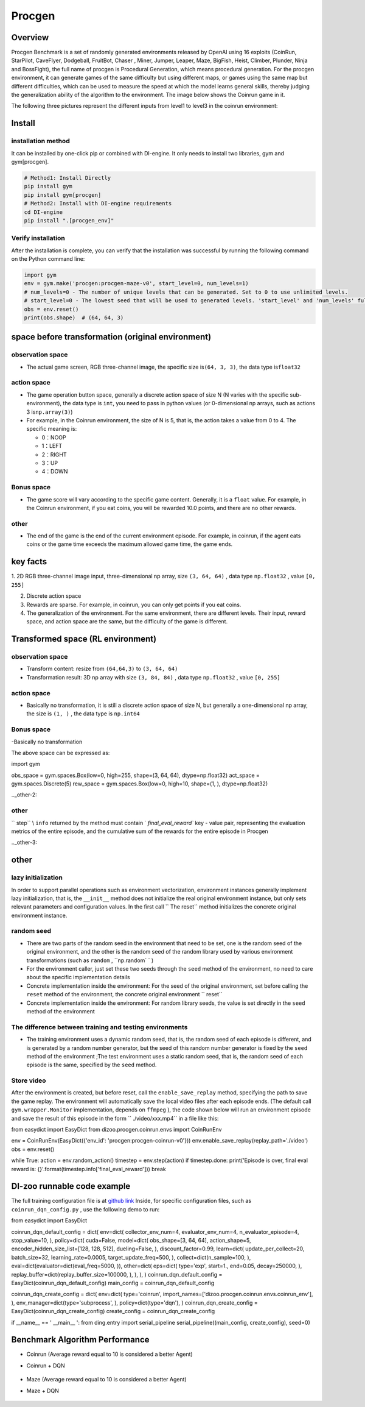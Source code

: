 Procgen
~~~~~~~

Overview
=======

Procgen Benchmark is a set of randomly generated environments released by OpenAI using 16 exploits (CoinRun, StarPilot, CaveFlyer, Dodgeball, FruitBot, Chaser
, Miner, Jumper, Leaper, Maze, BigFish, Heist, Climber, Plunder, Ninja and BossFight), the full name of procgen is Procedural Generation, which means procedural generation. For the procgen environment, it can generate games of the same difficulty but using different maps, or games using the same map but different difficulties, which can be used to measure the speed at which the model learns general skills, thereby judging the generalization ability of the algorithm to the environment. The image below shows the Coinrun game in it.

.. image:: ./images/coinrun.gif
   :align: center

The following three pictures represent the different inputs from level1 to level3 in the coinrun environment:

.. image:: ./images/coinrun_level1.png
   :align: center
.. image:: ./images/coinrun_level2.png
   :align: center
.. image:: ./images/coinrun_level3.png
   :align: center

Install
====

installation method
--------

It can be installed by one-click pip or combined with DI-engine. It only needs to install two libraries, gym and gym[procgen].

.. code:: shell

   # Method1: Install Directly
   pip install gym
   pip install gym[procgen]
   # Method2: Install with DI-engine requirements
   cd DI-engine
   pip install ".[procgen_env]"

Verify installation
--------

After the installation is complete, you can verify that the installation was successful by running the following command on the Python command line:

.. code:: python

.. code:: python

   import gym
   env = gym.make('procgen:procgen-maze-v0', start_level=0, num_levels=1)
   # num_levels=0 - The number of unique levels that can be generated. Set to 0 to use unlimited levels.
   # start_level=0 - The lowest seed that will be used to generated levels. 'start_level' and 'num_levels' fully specify the set of possible levels.
   obs = env.reset()
   print(obs.shape)  # (64, 64, 3)



space before transformation (original environment)
=========================



observation space
--------

- The actual game screen, RGB three-channel image, the specific size is\ ``(64, 3, 3)``\ , the data type is\ ``float32``\



action space
--------

- The game operation button space, generally a discrete action space of size N (N varies with the specific sub-environment), the data type is \ ``int``\ , you need to pass in python values (or 0-dimensional np arrays, such as actions 3 is\ ``np.array(3)``\ )


-  For example, in the Coinrun environment, the size of N is 5, that is, the action takes a value from 0 to 4. The specific meaning is:

   -  0：NOOP

   -  1：LEFT

   -  2：RIGHT

   -  3：UP

   -  4：DOWN


Bonus space
--------

- The game score will vary according to the specific game content. Generally, it is a \ ``float`` \ value. For example, in the Coinrun environment, if you eat coins, you will be rewarded 10.0 points, and there are no other rewards.


other
----

- The end of the game is the end of the current environment episode. For example, in coinrun, if the agent eats coins or the game time exceeds the maximum allowed game time, the game ends.

key facts
========

1. 2D
RGB three-channel image input, three-dimensional np array, size \ ``(3, 64, 64)`` \ , data type \ ``np.float32`` \ , value  \ ``[0, 255]``\

2. Discrete action space

3. Rewards are sparse. For example, in coinrun, you can only get points if you eat coins.

4. The generalization of the environment. For the same environment, there are different levels. Their input, reward space, and action space are the same, but the difficulty of the game is different.

Transformed space (RL environment)
=======================


observation space
--------

- Transform content: resize from \ ``(64,64,3)`` \ to \ ``(3, 64, 64)`` \

- Transformation result: 3D np array with size \ ``(3, 84, 84)`` \ , data type \ ``np.float32`` \ , value \ ``[0, 255]`` \

.. _Action Space-2:

action space
--------

-  Basically no transformation, it is still a discrete action space of size N, but generally a one-dimensional np array, the size is \ ``(1, )`` \ , the data type is \ ``np.int64``

.. _Bonus Space-2:

Bonus space
--------

-Basically no transformation

The above space can be expressed as:

.. code:: python

import gym

obs_space = gym.spaces.Box(low=0, high=255, shape=(3, 64, 64), dtype=np.float32)
act_space = gym.spaces.Discrete(5)
rew_space = gym.spaces.Box(low=0, high=10, shape=(1, ), dtype=np.float32)

.._other-2:

other
----

\ `` step`` \\ ``info`` \ returned by the method must contain \ ` `final_eval_reward`` \ key - value pair, representing the evaluation metrics of the entire episode, and the cumulative sum of the rewards for the entire episode in Procgen

.._other-3:

other
====

lazy initialization
------------

In order to support parallel operations such as environment vectorization, environment instances generally implement lazy initialization, that is, the \ ``__init__`` \ method does not initialize the real original environment instance, but only sets relevant parameters and configuration values. In the first call \ `` The reset`` \ method initializes the concrete original environment instance.

random seed
--------

- There are two parts of the random seed in the environment that need to be set, one is the random seed of the original environment, and the other is the random seed of the random library used by various environment transformations (such as \ ``random`` \ , \ ``np.random` ` \ )

- For the environment caller, just set these two seeds through the \ ``seed`` \ method of the environment, no need to care about the specific implementation details

- Concrete implementation inside the environment: For the seed of the original environment, set before calling the \ ``reset`` \ method of the environment, the concrete original environment \ `` reset`` \

- Concrete implementation inside the environment: For random library seeds, the value is set directly in the \ ``seed`` \ method of the environment

The difference between training and testing environments
--------------------

- The training environment uses a dynamic random seed, that is, the random seed of each episode is different, and is generated by a random number generator, but the seed of this random number generator is fixed by the \ ``seed`` \ method of the environment ;The test environment uses a static random seed, that is, the random seed of each episode is the same, specified by the \ ``seed`` \ method.

Store video
--------

After the environment is created, but before reset, call the \ ``enable_save_replay`` \ method, specifying the path to save the game replay. The environment will automatically save the local video files after each episode ends. (The default call \ ``gym.wrapper.Monitor`` \ implementation, depends on \ ``ffmpeg`` \ ), the code shown below will run an environment episode and save the result of this episode in the form \ `` ./video/xxx.mp4`` \ in a file like this:

.. code:: python

from easydict import EasyDict
from dizoo.procgen.coinrun.envs import CoinRunEnv

env = CoinRunEnv(EasyDict({'env_id': 'procgen:procgen-coinrun-v0'}))
env.enable_save_replay(replay_path='./video')
obs = env.reset()

while True:
action = env.random_action()
timestep = env.step(action)
if timestep.done:
print('Episode is over, final eval reward is: {}'.format(timestep.info['final_eval_reward']))
break

DI-zoo runnable code example
=====================

The full training configuration file is at `github
link <https://github.com/opendilab/DI-engine/tree/main/dizoo/procgen/coinrun/entry>`__
Inside, for specific configuration files, such as \ ``coinrun_dqn_config.py`` \ , use the following demo to run:

.. code:: python

from easydict import EasyDict

coinrun_dqn_default_config = dict(
env=dict(
collector_env_num=4,
evaluator_env_num=4,
n_evaluator_episode=4,
stop_value=10,
),
policy=dict(
cuda=False,
model=dict(
obs_shape=[3, 64, 64],
action_shape=5,
encoder_hidden_size_list=[128, 128, 512],
dueling=False,
),
discount_factor=0.99,
learn=dict(
update_per_collect=20,
batch_size=32,
learning_rate=0.0005,
target_update_freq=500,
),
collect=dict(n_sample=100, ),
eval=dict(evaluator=dict(eval_freq=5000, )),
other=dict(
eps=dict(
type='exp',
start=1.,
end=0.05,
decay=250000,
),
replay_buffer=dict(replay_buffer_size=100000, ),
),
),
)
coinrun_dqn_default_config = EasyDict(coinrun_dqn_default_config)
main_config = coinrun_dqn_default_config

coinrun_dqn_create_config = dict(
env=dict(
type='coinrun',
import_names=['dizoo.procgen.coinrun.envs.coinrun_env'],
),
env_manager=dict(type='subprocess', ),
policy=dict(type='dqn'),
)
coinrun_dqn_create_config = EasyDict(coinrun_dqn_create_config)
create_config = coinrun_dqn_create_config

if __name__ == ' __main__ ':
from ding.entry import serial_pipeline
serial_pipeline((main_config, create_config), seed=0)

Benchmark Algorithm Performance
===========

- Coinrun (Average reward equal to 10 is considered a better Agent)

- Coinrun + DQN

   .. image:: images/coinrun_dqn.svg
     :align: center

- Maze (Average reward equal to 10 is considered a better Agent)

- Maze + DQN

   .. image:: images/maze_dqn.svg
     :align: center

